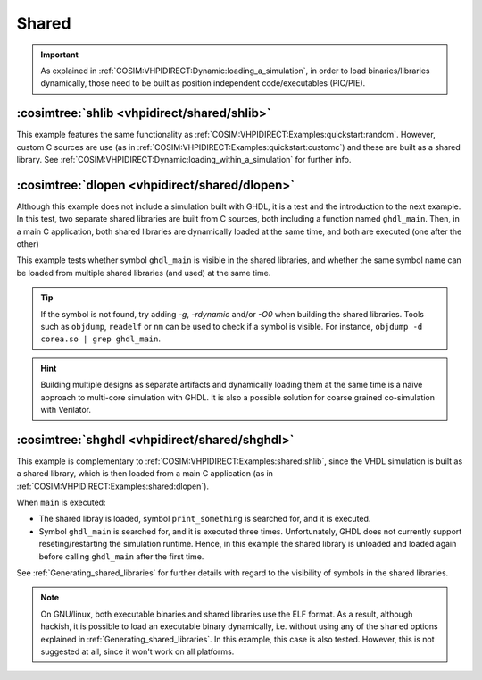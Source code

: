 .. program:: ghdl
.. _COSIM:VHPIDIRECT:Examples:shared:

Shared
######

.. IMPORTANT::
  As explained in :ref:`COSIM:VHPIDIRECT:Dynamic:loading_a_simulation`, in order to load binaries/libraries dynamically, those need to be built as position independent code/executables (PIC/PIE).

.. _COSIM:VHPIDIRECT:Examples:shared:shlib:

:cosimtree:`shlib <vhpidirect/shared/shlib>`
********************************************

This example features the same functionality as :ref:`COSIM:VHPIDIRECT:Examples:quickstart:random`. However, custom C sources are use (as in :ref:`COSIM:VHPIDIRECT:Examples:quickstart:customc`) and these are built as a shared library. See :ref:`COSIM:VHPIDIRECT:Dynamic:loading_within_a_simulation` for further info.

.. _COSIM:VHPIDIRECT:Examples:shared:dlopen:

:cosimtree:`dlopen <vhpidirect/shared/dlopen>`
**********************************************

Although this example does not include a simulation built with GHDL, it is a test and the introduction to the next example. In this test, two separate shared libraries are built from C sources, both including a function named ``ghdl_main``. Then, in a main C application, both shared libraries are dynamically loaded at the same time, and both are executed (one after the other)

This example tests whether symbol ``ghdl_main`` is visible in the shared libraries, and whether the same symbol name can be loaded from multiple shared libraries (and used) at the same time.

.. TIP::
  If the symbol is not found, try adding `-g`, `-rdynamic` and/or `-O0` when building the shared libraries. Tools such as ``objdump``, ``readelf`` or ``nm`` can be used to check if a symbol is visible. For instance, ``objdump -d corea.so | grep ghdl_main``.

.. HINT::
  Building multiple designs as separate artifacts and dynamically loading them at the same time is a naive approach to multi-core simulation with GHDL. It is also a possible solution for coarse grained co-simulation with Verilator.

.. _COSIM:VHPIDIRECT:Examples:shared:shghdl:

:cosimtree:`shghdl <vhpidirect/shared/shghdl>`
**********************************************

This example is complementary to :ref:`COSIM:VHPIDIRECT:Examples:shared:shlib`, since the VHDL simulation is built as a shared library, which is then loaded from a main C application (as in :ref:`COSIM:VHPIDIRECT:Examples:shared:dlopen`).

When ``main`` is executed:

* The shared libray is loaded, symbol ``print_something`` is searched for, and it is executed.
* Symbol ``ghdl_main`` is searched for, and it is executed three times. Unfortunately, GHDL does not currently support reseting/restarting the simulation runtime. Hence, in this example the shared library is unloaded and loaded again before calling ``ghdl_main`` after the first time.

See :ref:`Generating_shared_libraries` for further details with regard to the visibility of symbols in the shared libraries.

.. NOTE::
  On GNU/linux, both executable binaries and shared libraries use the ELF format. As a result, although hackish, it is possible to load an executable binary dynamically, i.e. without using any of the ``shared`` options explained in :ref:`Generating_shared_libraries`. In this example, this case is also tested. However, this is not suggested at all, since it won't work on all platforms.
